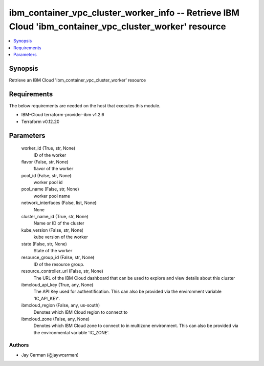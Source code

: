 
ibm_container_vpc_cluster_worker_info -- Retrieve IBM Cloud 'ibm_container_vpc_cluster_worker' resource
=======================================================================================================

.. contents::
   :local:
   :depth: 1


Synopsis
--------

Retrieve an IBM Cloud 'ibm_container_vpc_cluster_worker' resource



Requirements
------------
The below requirements are needed on the host that executes this module.

- IBM-Cloud terraform-provider-ibm v1.2.6
- Terraform v0.12.20



Parameters
----------

  worker_id (True, str, None)
    ID of the worker


  flavor (False, str, None)
    flavor of the worker


  pool_id (False, str, None)
    worker pool id


  pool_name (False, str, None)
    worker pool name


  network_interfaces (False, list, None)
    None


  cluster_name_id (True, str, None)
    Name or ID of the cluster


  kube_version (False, str, None)
    kube version of the worker


  state (False, str, None)
    State of the worker


  resource_group_id (False, str, None)
    ID of the resource group.


  resource_controller_url (False, str, None)
    The URL of the IBM Cloud dashboard that can be used to explore and view details about this cluster


  ibmcloud_api_key (True, any, None)
    The API Key used for authentification. This can also be provided via the environment variable 'IC_API_KEY'.


  ibmcloud_region (False, any, us-south)
    Denotes which IBM Cloud region to connect to


  ibmcloud_zone (False, any, None)
    Denotes which IBM Cloud zone to connect to in multizone environment. This can also be provided via the environmental variable 'IC_ZONE'.













Authors
~~~~~~~

- Jay Carman (@jaywcarman)

